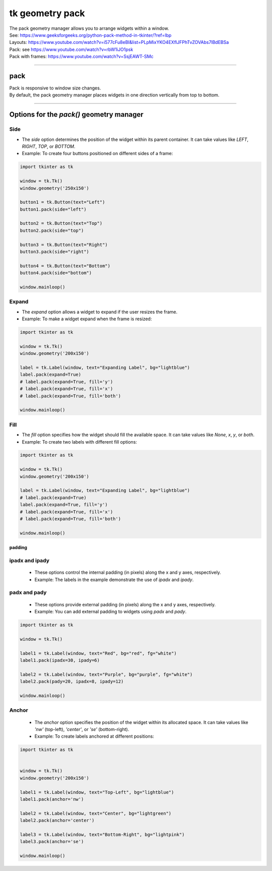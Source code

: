 ====================================================
tk geometry pack
====================================================

| The pack geometry manager allows you to arrange widgets within a window.
| See: https://www.geeksforgeeks.org/python-pack-method-in-tkinter/?ref=lbp

| Layouts: https://www.youtube.com/watch?v=i577cFu8eBI&list=PLpMixYKO4EXflJFPhTvZOVAbs7lBdEBSa
| Pack: see https://www.youtube.com/watch?v=rbW1iJO1psk
| Pack with frames: https://www.youtube.com/watch?v=SsjEAWT-SMc

----

pack
--------------------

| Pack is responsive to window size changes.
| By default, the pack geometry manager places widgets in one direction vertically from top to bottom.

.. py:function:: widget.pack()

    | Use **pack()** method to pack a widget in one direction vertically from top to bottom.
    | e.g. widget.pack()

----

Options for the `pack()` geometry manager
-----------------------------------------------

**Side**
~~~~~~~~~~~

- The `side` option determines the position of the widget within its parent container. It can take values like `LEFT`, `RIGHT`, `TOP`, or `BOTTOM`.
- Example: To create four buttons positioned on different sides of a frame:

.. code-block:: python

    import tkinter as tk

    window = tk.Tk()
    window.geometry('250x150')

    button1 = tk.Button(text="Left")
    button1.pack(side="left")

    button2 = tk.Button(text="Top")
    button2.pack(side="top")

    button3 = tk.Button(text="Right")
    button3.pack(side="right")

    button4 = tk.Button(text="Bottom")
    button4.pack(side="bottom")

    window.mainloop()


**Expand**
~~~~~~~~~~~~~~~~

- The `expand` option allows a widget to expand if the user resizes the frame.
- Example: To make a widget expand when the frame is resized:
  
.. code-block:: python

    import tkinter as tk

    window = tk.Tk()
    window.geometry('200x150')

    label = tk.Label(window, text="Expanding Label", bg="lightblue")
    label.pack(expand=True)
    # label.pack(expand=True, fill='y')
    # label.pack(expand=True, fill='x')
    # label.pack(expand=True, fill='both')

    window.mainloop()


**Fill**
~~~~~~~~~~~~~~~

- The `fill` option specifies how the widget should fill the available space. It can take values like `None`, `x`, `y`, or `both`.
- Example: To create two labels with different fill options:

.. code-block:: python

    import tkinter as tk

    window = tk.Tk()
    window.geometry('200x150')

    label = tk.Label(window, text="Expanding Label", bg="lightblue")
    # label.pack(expand=True)
    label.pack(expand=True, fill='y')
    # label.pack(expand=True, fill='x')
    # label.pack(expand=True, fill='both')

    window.mainloop()

~~~~~~~~~~~~~
padding
~~~~~~~~~~~~~

**ipadx** and **ipady**
~~~~~~~~~~~~~~~~~~~~~~~~~~

 - These options control the internal padding (in pixels) along the x and y axes, respectively.
 - Example: The labels in the example demonstrate the use of `ipadx` and `ipady`.

**padx** and **pady**
~~~~~~~~~~~~~~~~~~~~~~~

 - These options provide external padding (in pixels) along the x and y axes, respectively.
 - Example: You can add external padding to widgets using `padx` and `pady`.


.. code-block:: python

    import tkinter as tk

    window = tk.Tk()

    label1 = tk.Label(window, text="Red", bg="red", fg="white")
    label1.pack(ipadx=30, ipady=6)

    label2 = tk.Label(window, text="Purple", bg="purple", fg="white")
    label2.pack(pady=20, ipadx=8, ipady=12)

    window.mainloop()



**Anchor**
~~~~~~~~~~~~~~~~~~

 - The `anchor` option specifies the position of the widget within its allocated space. It can take values like `'nw'` (top-left), `'center'`, or `'se'` (bottom-right).
 - Example: To create labels anchored at different positions:

.. code-block:: python

    import tkinter as tk


    window = tk.Tk()
    window.geometry('200x150')

    label1 = tk.Label(window, text="Top-Left", bg="lightblue")
    label1.pack(anchor='nw')

    label2 = tk.Label(window, text="Center", bg="lightgreen")
    label2.pack(anchor='center')

    label3 = tk.Label(window, text="Bottom-Right", bg="lightpink")
    label3.pack(anchor='se')

    window.mainloop()
